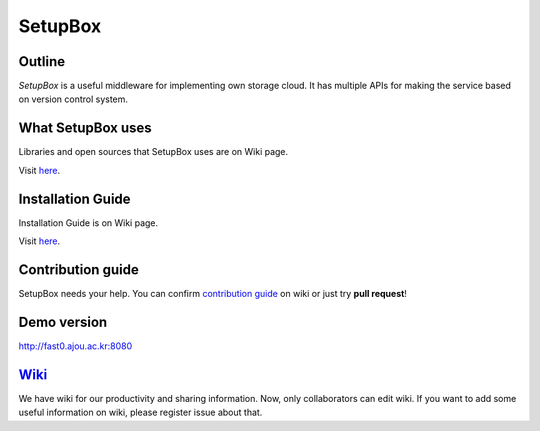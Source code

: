 SetupBox
========
|Build Status| 

Outline 
------------------
*SetupBox* is a useful middleware for
implementing own storage cloud. It has multiple APIs for making the
service based on version control system.

What SetupBox uses
------------------

Libraries and open sources that SetupBox uses are on Wiki page.

Visit `here`_.

Installation Guide
------------------

Installation Guide is on Wiki page.

Visit
`here <https://github.com/maxtortime/SetupBox/wiki/Installation-Guide>`__.

Contribution guide
------------------

SetupBox needs your help. You can confirm `contribution guide`_ on wiki
or just try **pull request**!

Demo version
------------

http://fast0.ajou.ac.kr:8080

`Wiki`_
-------

We have wiki for our productivity and sharing information. Now, only
collaborators can edit wiki. If you want to add some useful information
on wiki, please register issue about that.

.. _here: https://github.com/maxtortime/SetupBox/wiki/For-COPYING
.. _contribution guide: https://github.com/maxtortime/SetupBox/wiki/Contribution-guide
.. _Wiki: https://github.com/maxtortime/SetupBox/wiki

.. |Build Status| image:: https://travis-ci.org/maxtortime/SetupBox.svg?branch=master
   :target: https://travis-ci.org/maxtortime/SetupBox
